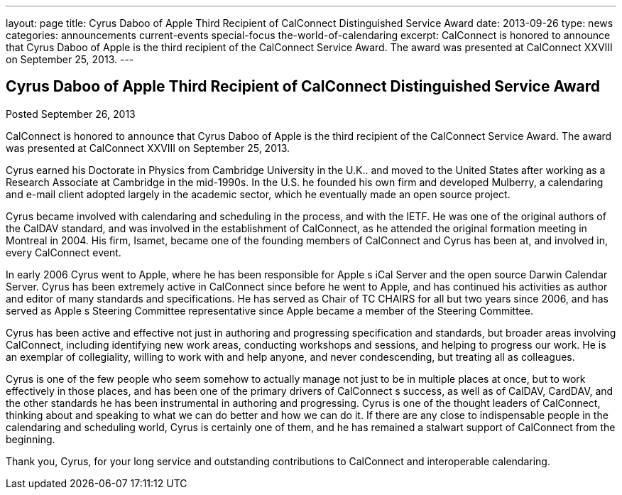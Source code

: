 ---
layout: page
title: Cyrus Daboo of Apple Third Recipient of CalConnect Distinguished Service Award
date: 2013-09-26
type: news
categories: announcements current-events special-focus the-world-of-calendaring
excerpt: CalConnect is honored to announce that Cyrus Daboo of Apple is the third recipient of the CalConnect Service Award. The award was presented at CalConnect XXVIII on September 25, 2013.
---

== Cyrus Daboo of Apple Third Recipient of CalConnect Distinguished Service Award

Posted September 26, 2013 

CalConnect is honored to announce that Cyrus Daboo of Apple is the third recipient of the CalConnect Service Award. The award was presented at CalConnect XXVIII on September 25, 2013.

Cyrus earned his Doctorate in Physics from Cambridge University in the U.K.. and moved to the United States after working as a Research Associate at Cambridge in the mid-1990s. In the U.S. he founded his own firm and developed Mulberry, a calendaring and e-mail client adopted largely in the academic sector, which he eventually made an open source project.

Cyrus became involved with calendaring and scheduling in the process, and with the IETF. He was one of the original authors of the CalDAV standard, and was involved in the establishment of CalConnect, as he attended the original formation meeting in Montreal in 2004. His firm, Isamet, became one of the founding members of CalConnect and Cyrus has been at, and involved in, every CalConnect event.

In early 2006 Cyrus went to Apple, where he has been responsible for Apple s iCal Server and the open source Darwin Calendar Server. Cyrus has been extremely active in CalConnect since before he went to Apple, and has continued his activities as author and editor of many standards and specifications. He has served as Chair of TC CHAIRS for all but two years since 2006, and has served as Apple s Steering Committee representative since Apple became a member of the Steering Committee.

Cyrus has been active and effective not just in authoring and progressing specification and standards, but broader areas involving CalConnect, including identifying new work areas, conducting workshops and sessions, and helping to progress our work. He is an exemplar of collegiality, willing to work with and help anyone, and never condescending, but treating all as colleagues.

Cyrus is one of the few people who seem somehow to actually manage not just to be in multiple places at once, but to work effectively in those places, and has been one of the primary drivers of CalConnect s success, as well as of CalDAV, CardDAV, and the other standards he has been instrumental in authoring and progressing. Cyrus is one of the thought leaders of CalConnect, thinking about and speaking to what we can do better and how we can do it. If there are any close to indispensable people in the calendaring and scheduling world, Cyrus is certainly one of them, and he has remained a stalwart support of CalConnect from the beginning.

Thank you, Cyrus, for your long service and outstanding contributions to CalConnect and interoperable calendaring.&nbsp;


